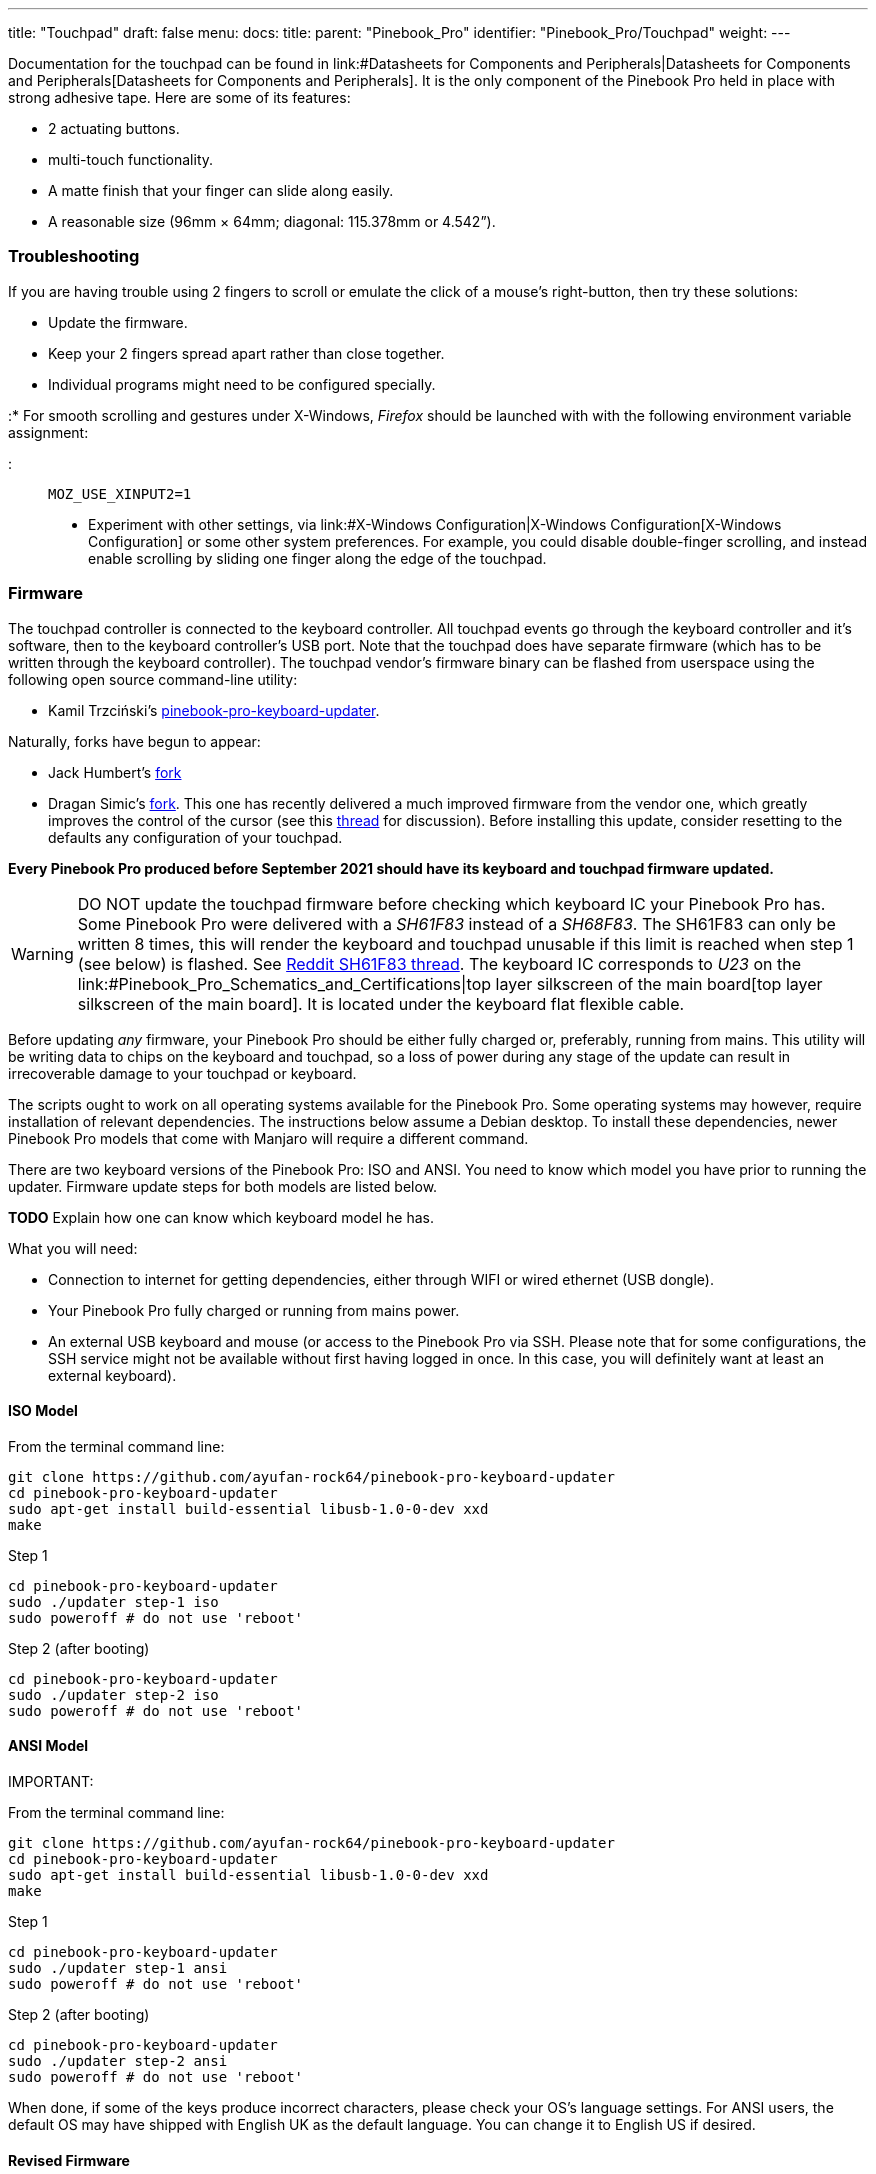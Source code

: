 ---
title: "Touchpad"
draft: false
menu:
  docs:
    title:
    parent: "Pinebook_Pro"
    identifier: "Pinebook_Pro/Touchpad"
    weight: 
---


Documentation for the touchpad can be found in link:#Datasheets for Components and Peripherals|Datasheets for Components and Peripherals[Datasheets for Components and Peripherals]. It is the only component of the Pinebook Pro held in place with strong adhesive tape. Here are some of its features:

* 2 actuating buttons.

* multi-touch functionality.

* A matte finish that your finger can slide along easily.

* A reasonable size (96mm × 64mm; diagonal: 115.378mm or 4.542”).

=== Troubleshooting

If you are having trouble using 2 fingers to scroll or emulate the click of a mouse's right-button, then try these solutions:

* Update the firmware.

* Keep your 2 fingers spread apart rather than close together.

* Individual programs might need to be configured specially.

:* For smooth scrolling and gestures under X-Windows, _Firefox_ should be launched with with the following environment variable assignment:

::: `MOZ_USE_XINPUT2=1`

* Experiment with other settings, via link:#X-Windows Configuration|X-Windows Configuration[X-Windows Configuration] or some other system preferences. For example, you could disable double-finger scrolling, and instead enable scrolling by sliding one finger along the edge of the touchpad.

=== Firmware

The touchpad controller is connected to the keyboard controller. All touchpad events go through the keyboard controller and it's software, then to the keyboard controller's USB port. Note that the touchpad does have separate firmware (which has to be written through the keyboard controller). The touchpad vendor's firmware binary can be flashed from userspace using the following open source command-line utility:

* Kamil Trzciński's https://github.com/ayufan-rock64/pinebook-pro-keyboard-updater[pinebook-pro-keyboard-updater].

Naturally, forks have begun to appear:

* Jack Humbert's https://github.com/jackhumbert/pinebook-pro-keyboard-updater[fork]

* Dragan Simic's https://github.com/dragan-simic/pinebook-pro-keyboard-updater[fork]. This one has recently delivered a much improved firmware from the vendor one, which greatly improves the control of the cursor (see this https://forum.pine64.org/showthread.php?tid=14531[thread] for discussion). Before installing this update, consider resetting to the defaults any configuration of your touchpad.

*Every Pinebook Pro produced before September 2021 should have its keyboard and touchpad firmware updated.*

WARNING: DO NOT update the touchpad firmware before checking which keyboard IC your Pinebook Pro has. Some Pinebook Pro were delivered with a _SH61F83_ instead of a _SH68F83_. The SH61F83 can only be written 8 times, this will render the keyboard and touchpad unusable if this limit is reached when step 1 (see below) is flashed. See https://reddit.com/r/PINE64official/comments/loq4db/very_disappointed/[Reddit SH61F83 thread]. The keyboard IC corresponds to _U23_ on the link:#Pinebook_Pro_Schematics_and_Certifications|top layer silkscreen of the main board[top layer silkscreen of the main board]. It is located under the keyboard flat flexible cable.

Before updating _any_ firmware, your Pinebook Pro should be either fully charged or, preferably, running from mains. This utility will be writing data to chips on the keyboard and touchpad, so a loss of power during any stage of the update can result in irrecoverable damage to your touchpad or keyboard.

The scripts ought to work on all operating systems available for the Pinebook Pro. Some operating systems may however, require installation of relevant dependencies. The instructions below assume a Debian desktop. To install these dependencies, newer Pinebook Pro models that come with Manjaro will require a different command.

There are two keyboard versions of the Pinebook Pro: ISO and ANSI. You need to know which model you have prior to running the updater.
Firmware update steps for both models are listed below.

*TODO* Explain how one can know which keyboard model he has.

What you will need:

* Connection to internet for getting dependencies, either through WIFI or wired ethernet (USB dongle).

* Your Pinebook Pro fully charged or running from mains power.

* An external USB keyboard and mouse (or access to the Pinebook Pro via SSH. Please note that for some configurations, the SSH service might not be available without first having logged in once. In this case, you will definitely want at least an external keyboard).

==== ISO Model

From the terminal command line:

 git clone https://github.com/ayufan-rock64/pinebook-pro-keyboard-updater
 cd pinebook-pro-keyboard-updater
 sudo apt-get install build-essential libusb-1.0-0-dev xxd
 make

Step 1

 cd pinebook-pro-keyboard-updater
 sudo ./updater step-1 iso
 sudo poweroff # do not use 'reboot'

Step 2 (after booting)

 cd pinebook-pro-keyboard-updater
 sudo ./updater step-2 iso
 sudo poweroff # do not use 'reboot'

==== ANSI Model

IMPORTANT: 

From the terminal command line:

 git clone https://github.com/ayufan-rock64/pinebook-pro-keyboard-updater
 cd pinebook-pro-keyboard-updater
 sudo apt-get install build-essential libusb-1.0-0-dev xxd
 make

Step 1

 cd pinebook-pro-keyboard-updater
 sudo ./updater step-1 ansi
 sudo poweroff # do not use 'reboot'

Step 2 (after booting)

 cd pinebook-pro-keyboard-updater
 sudo ./updater step-2 ansi
 sudo poweroff # do not use 'reboot'

When done, if some of the keys produce incorrect characters, please check your OS’s language settings. For ANSI users, the default OS may have shipped with English UK as the default language. You can change it to English US if desired.

==== Revised Firmware

In addition, you might consider using revised firmware data. This is one final step that should not require a reboot:

Step 3: *ISO* (after booting)

 sudo ./updater flash-kb firmware/default_iso.hex

Step 3: *ANSI* (after booting)

 sudo ./updater flash-kb firmware/default_ansi.hex

=== X-Windows Configuration

NOTE: Before making adjustments, consider updating the firmware. Reset your adjustments before updating the firmware, so that your adjustments do not interfere with new functionality.

Some forum members have found that an adjustment to X-Windows will allow finer motion in the touchpad. If you use the _Synaptic_ mouse/touchpad driver, use this command to make the change live:

 synclient MinSpeed=0.2

You may experiment with different settings, but 0.25 was tested as helping noticeably.

To make the change persist across reboots, change the file */etc/X11/xorg.conf* similar to below:

 Section "InputClass"
        Identifier "touchpad catchall"
        Driver "synaptics"
        MatchIsTouchpad "on"
        MatchDevicePath "/dev/input/event*"
        *Option "MinSpeed" "0.25"*
 EndSection

The line "Option "MinSpeed" "0.25"" is changed here.

Another forum user built on the above settings a little, and have found these to be very good:

 synclient MinSpeed=0.25
 synclient TapButton1
 synclient TapButton2=3
 synclient TapButton3=2
 synclient FingerLow=30
 synclient PalmDetect=1
 synclient VertScrollDelta=64
 synclient HorizScrollDelta=64

_FingerLow_ has the same value as 'FingerHigh' in one config (30). It is believed to help reduce mouse movement as you lift your finger, but it's unknown whether synaptic works like this.
You may find this config to be comfortable for daily use.

_TabButton_ allows to just tab the touchpad instead of physically pressing it down (to get this click noise).

The right mouse click is emulated by tapping with two fingers on the touchpad. If you feel that this is not very responsive you can try this value:

 synclient MaxTapTime=250

Some users may encounter an issue with the mouse jumping when typing when using libinput driver (has not been test with synaptic) due to their hand hitting the touchpad which can be fixed by updating the X.Org settings to disable it while typing. One can disable the touchpad while typing by setting the below option in the X.Org config simliar to the previous example.

         Option "DisableWhileTyping" "on"

The setting can be verified by using the xinput command to first list the devices and then listing the properties for the touchpad device. Exact commands to check this have been omitted for save of brevity. If DisableWhileTyping is shown enabled but does not appear to be working the issue may be due to the fact that the keyboard is connected to a USB bus which causes it to be seen as a external keyboard. To resolve this one can add the config below which sets the keyboard to internal to ensure the DisableWhileTyping works properly.

You will need to edit */etc/libinput/local-overrides.quirks* and add the following lines:

 [Serial Keyboards]
 MatchUdevType=keyboard
 MatchBus=usb
 AttrKeyboardIntegration=internal

Once X11 is restarted the new setting should now take effect and you will no longer be able to use the touchpad while typing which will mostly eliminate the mouse jumping issue.

